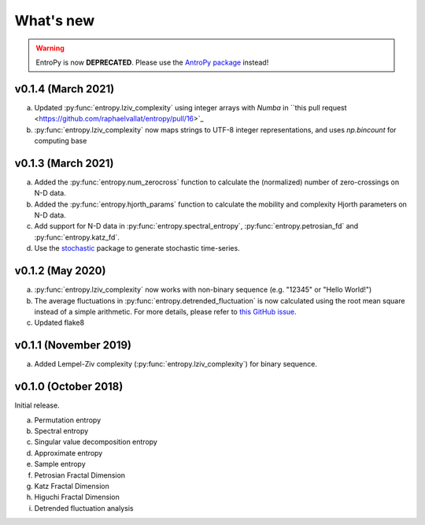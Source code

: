 .. _Changelog:

What's new
##########

.. warning::
    EntroPy is now **DEPRECATED**. Please use the `AntroPy package <https://github.com/raphaelvallat/antropy>`_ instead!


v0.1.4 (March 2021)
-------------------

a. Updated :py:func:`entropy.lziv_complexity` using integer arrays with `Numba` in ``this pull request <https://github.com/raphaelvallat/entropy/pull/16>`_ 
b. :py:func:`entropy.lziv_complexity` now maps strings to UTF-8 integer representations, and uses `np.bincount` for computing base

v0.1.3 (March 2021)
-------------------

a. Added the :py:func:`entropy.num_zerocross` function to calculate the (normalized) number of zero-crossings on N-D data.
b. Added the :py:func:`entropy.hjorth_params` function to calculate the mobility and complexity Hjorth parameters on N-D data.
c. Add support for N-D data in :py:func:`entropy.spectral_entropy`, :py:func:`entropy.petrosian_fd` and :py:func:`entropy.katz_fd`.
d. Use the `stochastic <https://github.com/crflynn/stochastic>`_ package to generate stochastic time-series.

v0.1.2 (May 2020)
-----------------

a. :py:func:`entropy.lziv_complexity` now works with non-binary sequence (e.g. "12345" or "Hello World!")
b. The average fluctuations in :py:func:`entropy.detrended_fluctuation` is now calculated using the root mean square instead of a simple arithmetic. For more details, please refer to `this GitHub issue <https://github.com/neuropsychology/NeuroKit/issues/206>`_.
c. Updated flake8

v0.1.1 (November 2019)
----------------------

a. Added Lempel-Ziv complexity (:py:func:`entropy.lziv_complexity`) for binary sequence.

v0.1.0 (October 2018)
---------------------

Initial release.

a. Permutation entropy
b. Spectral entropy
c. Singular value decomposition entropy
d. Approximate entropy
e. Sample entropy
f. Petrosian Fractal Dimension
g. Katz Fractal Dimension
h. Higuchi Fractal Dimension
i. Detrended fluctuation analysis
